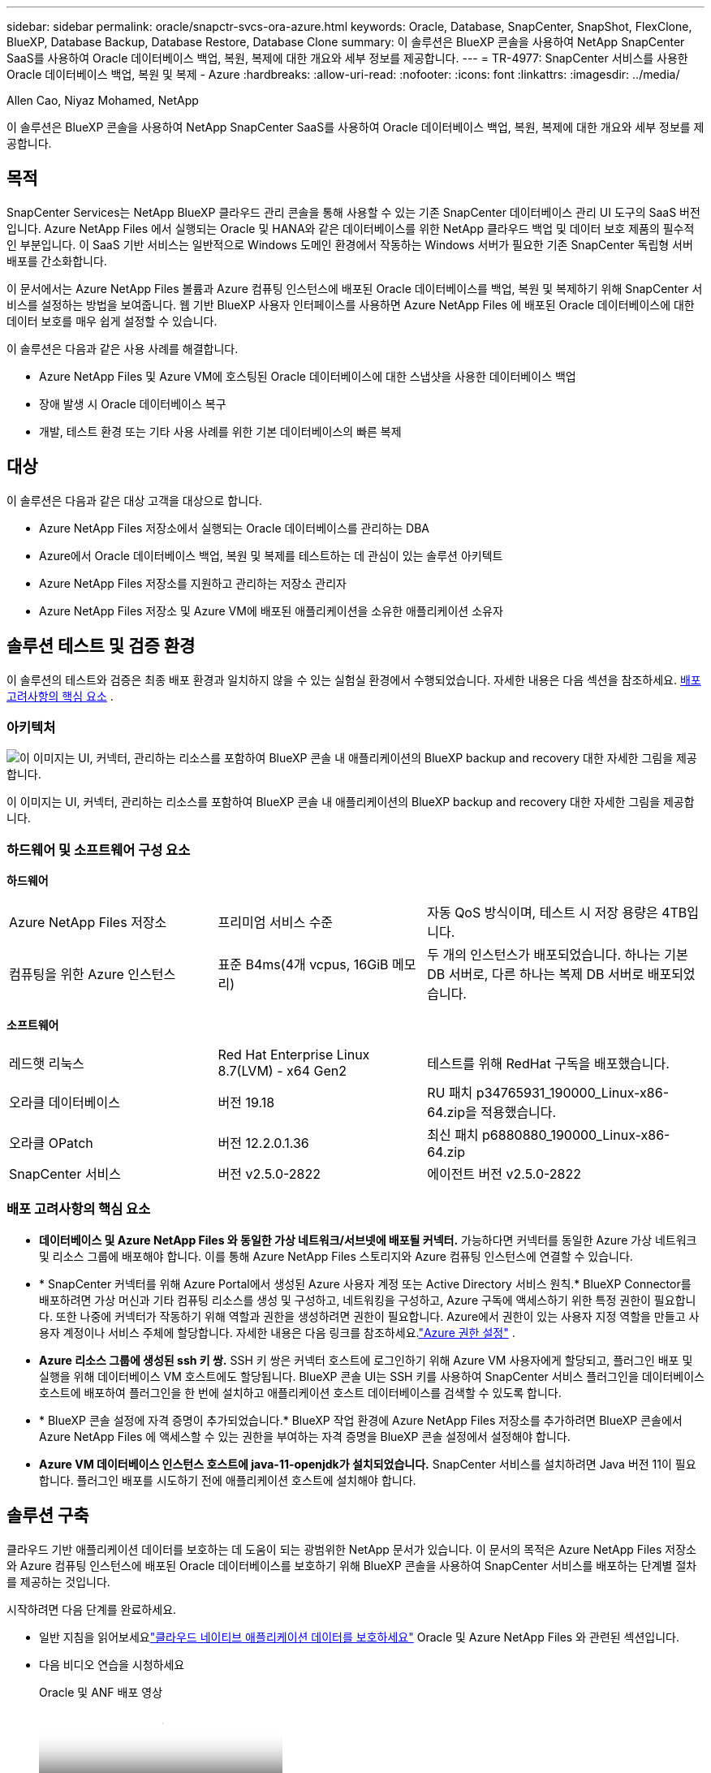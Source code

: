 ---
sidebar: sidebar 
permalink: oracle/snapctr-svcs-ora-azure.html 
keywords: Oracle, Database, SnapCenter, SnapShot, FlexClone, BlueXP, Database Backup, Database Restore, Database Clone 
summary: 이 솔루션은 BlueXP 콘솔을 사용하여 NetApp SnapCenter SaaS를 사용하여 Oracle 데이터베이스 백업, 복원, 복제에 대한 개요와 세부 정보를 제공합니다. 
---
= TR-4977: SnapCenter 서비스를 사용한 Oracle 데이터베이스 백업, 복원 및 복제 - Azure
:hardbreaks:
:allow-uri-read: 
:nofooter: 
:icons: font
:linkattrs: 
:imagesdir: ../media/


Allen Cao, Niyaz Mohamed, NetApp

[role="lead"]
이 솔루션은 BlueXP 콘솔을 사용하여 NetApp SnapCenter SaaS를 사용하여 Oracle 데이터베이스 백업, 복원, 복제에 대한 개요와 세부 정보를 제공합니다.



== 목적

SnapCenter Services는 NetApp BlueXP 클라우드 관리 콘솔을 통해 사용할 수 있는 기존 SnapCenter 데이터베이스 관리 UI 도구의 SaaS 버전입니다.  Azure NetApp Files 에서 실행되는 Oracle 및 HANA와 같은 데이터베이스를 위한 NetApp 클라우드 백업 및 데이터 보호 제품의 필수적인 부분입니다.  이 SaaS 기반 서비스는 일반적으로 Windows 도메인 환경에서 작동하는 Windows 서버가 필요한 기존 SnapCenter 독립형 서버 배포를 간소화합니다.

이 문서에서는 Azure NetApp Files 볼륨과 Azure 컴퓨팅 인스턴스에 배포된 Oracle 데이터베이스를 백업, 복원 및 복제하기 위해 SnapCenter 서비스를 설정하는 방법을 보여줍니다.  웹 기반 BlueXP 사용자 인터페이스를 사용하면 Azure NetApp Files 에 배포된 Oracle 데이터베이스에 대한 데이터 보호를 매우 쉽게 설정할 수 있습니다.

이 솔루션은 다음과 같은 사용 사례를 해결합니다.

* Azure NetApp Files 및 Azure VM에 호스팅된 Oracle 데이터베이스에 대한 스냅샷을 사용한 데이터베이스 백업
* 장애 발생 시 Oracle 데이터베이스 복구
* 개발, 테스트 환경 또는 기타 사용 사례를 위한 기본 데이터베이스의 빠른 복제




== 대상

이 솔루션은 다음과 같은 대상 고객을 대상으로 합니다.

* Azure NetApp Files 저장소에서 실행되는 Oracle 데이터베이스를 관리하는 DBA
* Azure에서 Oracle 데이터베이스 백업, 복원 및 복제를 테스트하는 데 관심이 있는 솔루션 아키텍트
* Azure NetApp Files 저장소를 지원하고 관리하는 저장소 관리자
* Azure NetApp Files 저장소 및 Azure VM에 배포된 애플리케이션을 소유한 애플리케이션 소유자




== 솔루션 테스트 및 검증 환경

이 솔루션의 테스트와 검증은 최종 배포 환경과 일치하지 않을 수 있는 실험실 환경에서 수행되었습니다. 자세한 내용은 다음 섹션을 참조하세요. <<배포 고려사항의 핵심 요소>> .



=== 아키텍처

image:snapctr-svcs-azure-architect.png["이 이미지는 UI, 커넥터, 관리하는 리소스를 포함하여 BlueXP 콘솔 내 애플리케이션의 BlueXP backup and recovery 대한 자세한 그림을 제공합니다."]

이 이미지는 UI, 커넥터, 관리하는 리소스를 포함하여 BlueXP 콘솔 내 애플리케이션의 BlueXP backup and recovery 대한 자세한 그림을 제공합니다.



=== 하드웨어 및 소프트웨어 구성 요소

*하드웨어*

[cols="30%, 30%, 40%"]
|===


| Azure NetApp Files 저장소 | 프리미엄 서비스 수준 | 자동 QoS 방식이며, 테스트 시 저장 용량은 4TB입니다. 


| 컴퓨팅을 위한 Azure 인스턴스 | 표준 B4ms(4개 vcpus, 16GiB 메모리) | 두 개의 인스턴스가 배포되었습니다. 하나는 기본 DB 서버로, 다른 하나는 복제 DB 서버로 배포되었습니다. 
|===
*소프트웨어*

[cols="30%, 30%, 40%"]
|===


| 레드햇 리눅스 | Red Hat Enterprise Linux 8.7(LVM) - x64 Gen2 | 테스트를 위해 RedHat 구독을 배포했습니다. 


| 오라클 데이터베이스 | 버전 19.18 | RU 패치 p34765931_190000_Linux-x86-64.zip을 적용했습니다. 


| 오라클 OPatch | 버전 12.2.0.1.36 | 최신 패치 p6880880_190000_Linux-x86-64.zip 


| SnapCenter 서비스 | 버전 v2.5.0-2822 | 에이전트 버전 v2.5.0-2822 
|===


=== 배포 고려사항의 핵심 요소

* *데이터베이스 및 Azure NetApp Files 와 동일한 가상 네트워크/서브넷에 배포될 커넥터.*  가능하다면 커넥터를 동일한 Azure 가상 네트워크 및 리소스 그룹에 배포해야 합니다. 이를 통해 Azure NetApp Files 스토리지와 Azure 컴퓨팅 인스턴스에 연결할 수 있습니다.
* * SnapCenter 커넥터를 위해 Azure Portal에서 생성된 Azure 사용자 계정 또는 Active Directory 서비스 원칙.*  BlueXP Connector를 배포하려면 가상 머신과 기타 컴퓨팅 리소스를 생성 및 구성하고, 네트워킹을 구성하고, Azure 구독에 액세스하기 위한 특정 권한이 필요합니다.  또한 나중에 커넥터가 작동하기 위해 역할과 권한을 생성하려면 권한이 필요합니다.  Azure에서 권한이 있는 사용자 지정 역할을 만들고 사용자 계정이나 서비스 주체에 할당합니다.  자세한 내용은 다음 링크를 참조하세요.link:https://docs.netapp.com/us-en/bluexp-setup-admin/task-set-up-permissions-azure.html#set-up-permissions-to-create-the-connector-from-bluexp["Azure 권한 설정"^] .
* *Azure 리소스 그룹에 생성된 ssh 키 쌍.*  SSH 키 쌍은 커넥터 호스트에 로그인하기 위해 Azure VM 사용자에게 할당되고, 플러그인 배포 및 실행을 위해 데이터베이스 VM 호스트에도 할당됩니다. BlueXP 콘솔 UI는 SSH 키를 사용하여 SnapCenter 서비스 플러그인을 데이터베이스 호스트에 배포하여 플러그인을 한 번에 설치하고 애플리케이션 호스트 데이터베이스를 검색할 수 있도록 합니다.
* * BlueXP 콘솔 설정에 자격 증명이 추가되었습니다.*  BlueXP 작업 환경에 Azure NetApp Files 저장소를 추가하려면 BlueXP 콘솔에서 Azure NetApp Files 에 액세스할 수 있는 권한을 부여하는 자격 증명을 BlueXP 콘솔 설정에서 설정해야 합니다.
* *Azure VM 데이터베이스 인스턴스 호스트에 java-11-openjdk가 설치되었습니다.*  SnapCenter 서비스를 설치하려면 Java 버전 11이 필요합니다.  플러그인 배포를 시도하기 전에 애플리케이션 호스트에 설치해야 합니다.




== 솔루션 구축

클라우드 기반 애플리케이션 데이터를 보호하는 데 도움이 되는 광범위한 NetApp 문서가 있습니다.  이 문서의 목적은 Azure NetApp Files 저장소와 Azure 컴퓨팅 인스턴스에 배포된 Oracle 데이터베이스를 보호하기 위해 BlueXP 콘솔을 사용하여 SnapCenter 서비스를 배포하는 단계별 절차를 제공하는 것입니다.

시작하려면 다음 단계를 완료하세요.

* 일반 지침을 읽어보세요link:https://docs.netapp.com/us-en/bluexp-backup-recovery/["클라우드 네이티브 애플리케이션 데이터를 보호하세요"^] Oracle 및 Azure NetApp Files 와 관련된 섹션입니다.
* 다음 비디오 연습을 시청하세요
+
.Oracle 및 ANF 배포 영상
video::48adf2d8-3f5e-4ab3-b25c-b04a014635ac[panopto]




=== SnapCenter 서비스 배포를 위한 필수 구성 요소

[%collapsible%open]
====
배포에는 다음과 같은 전제 조건이 필요합니다.

. Azure VM 인스턴스에 Oracle 데이터베이스가 완전히 배포되어 실행되는 기본 Oracle 데이터베이스 서버입니다.
. 하드웨어 구성 요소 섹션에 나열된 데이터베이스 저장소 요구 사항을 충족할 수 있는 용량을 갖춘 Azure에 배포된 Azure NetApp Files 저장소 서비스 용량 풀입니다.
. 개발/테스트 워크로드나 프로덕션 Oracle 데이터베이스의 전체 데이터 세트가 필요한 사용 사례를 지원하는 목적으로 Oracle 데이터베이스를 대체 호스트에 복제하는 것을 테스트하는 데 사용할 수 있는 Azure VM 인스턴스의 보조 데이터베이스 서버입니다.
. Azure NetApp Files 및 Azure 컴퓨팅 인스턴스에 Oracle 데이터베이스를 배포하는 데 대한 추가 정보는 다음을 참조하세요.link:azure-ora-nfile-usecase.html["Azure NetApp Files 에서 Oracle 데이터베이스 배포 및 보호"^] .


====


=== BlueXP 준비에 대한 온보딩

[%collapsible%open]
====
. 링크를 사용하세요link:https://console.bluexp.netapp.com/["NetApp BlueXP"] BlueXP 콘솔 액세스에 가입하세요.
. Azure 사용자 계정이나 Active Directory 서비스 주체를 만들고 Azure 커넥터 배포를 위해 Azure Portal에서 역할에 대한 권한을 부여합니다.
. BlueXP Azure 리소스를 관리하도록 설정하려면 BlueXP Azure Active Directory(앱 클라이언트 ID)에서 인증하는 데 사용할 수 있는 Active Directory 서비스 주체의 세부 정보가 포함된 BlueXP 자격 증명, 서비스 주체 애플리케이션의 클라이언트 비밀(클라이언트 비밀) 및 조직의 Active Directory ID(테넌트 ID)를 추가합니다.
. 커넥터 프로비저닝 및 데이터베이스 플러그인 설치를 위해서는 Azure 가상 네트워크, 리소스 그룹, 보안 그룹, VM 액세스를 위한 SSH 키 등도 준비해야 합니다.


====


=== SnapCenter 서비스를 위한 커넥터 배포

[%collapsible%open]
====
. BlueXP 콘솔에 로그인합니다.
+
image:snapctr-svcs-connector-002-canvas.png["GUI에서 이 단계를 보여주는 스크린샷입니다."]

. *커넥터* 드롭다운 화살표를 클릭하고 *커넥터 추가*를 클릭하여 커넥터 프로비저닝 워크플로를 시작합니다.
+
image:snapctr-svcs-connector-003-addc.png["GUI에서 이 단계를 보여주는 스크린샷입니다."]

. 클라우드 공급자(이 경우 *Microsoft Azure*)를 선택하세요.
+
image:snapctr-svcs-connector-004-azure.png["GUI에서 이 단계를 보여주는 스크린샷입니다."]

. Azure 계정에 이미 *권한*, *인증* 및 *네트워킹* 단계가 설정되어 있다면 해당 단계를 건너뜁니다.  그렇지 않은 경우 계속 진행하기 전에 이를 구성해야 합니다.  여기에서 이전 섹션에서 참조된 Azure 정책에 대한 권한을 검색할 수도 있습니다.<<BlueXP 준비에 대한 온보딩>> ."
+
image:snapctr-svcs-connector-005-azure.png["GUI에서 이 단계를 보여주는 스크린샷입니다."]

. *배포로 건너뛰기*를 클릭하여 커넥터 *가상 머신 인증*을 구성합니다.  온보딩 중에 Azure 리소스 그룹에서 만든 SSH 키 쌍을 BlueXP 커넥터 OS 인증을 위한 준비에 추가합니다.
+
image:snapctr-svcs-connector-006-azure.png["GUI에서 이 단계를 보여주는 스크린샷입니다."]

. 커넥터 인스턴스의 이름을 입력하고, *만들기*를 선택한 다음, *세부 정보*에서 기본 *역할 이름*을 수락하고 Azure 계정에 대한 구독을 선택합니다.
+
image:snapctr-svcs-connector-007-azure.png["GUI에서 이 단계를 보여주는 스크린샷입니다."]

. 적절한 *VNet*, *서브넷*으로 네트워킹을 구성하고 *공용 IP*를 비활성화하지만 커넥터가 Azure 환경에서 인터넷에 액세스할 수 있는지 확인하세요.
+
image:snapctr-svcs-connector-008-azure.png["GUI에서 이 단계를 보여주는 스크린샷입니다."]

. HTTP, HTTPS, SSH 액세스를 허용하는 커넥터에 대한 *보안 그룹*을 구성합니다.
+
image:snapctr-svcs-connector-009-azure.png["GUI에서 이 단계를 보여주는 스크린샷입니다."]

. 요약 페이지를 검토하고 *추가*를 클릭하여 커넥터 생성을 시작하세요.  일반적으로 배포를 완료하는 데 약 10분이 걸립니다.  완료되면 커넥터 인스턴스 VM이 Azure Portal에 나타납니다.
+
image:snapctr-svcs-connector-010-azure.png["GUI에서 이 단계를 보여주는 스크린샷입니다."]

. 커넥터가 배포되면 새로 생성된 커넥터가 *커넥터* 드롭다운에 나타납니다.
+
image:snapctr-svcs-connector-011-azure.png["GUI에서 이 단계를 보여주는 스크린샷입니다."]



====


=== Azure 리소스 액세스를 위해 BlueXP 에서 자격 증명 정의

[%collapsible%open]
====
. BlueXP 콘솔의 오른쪽 상단에 있는 설정 아이콘을 클릭하여 *계정 자격 증명* 페이지를 열고, *자격 증명 추가*를 클릭하여 자격 증명 구성 워크플로를 시작합니다.
+
image:snapctr-svcs-credential-001-azure.png["GUI에서 이 단계를 보여주는 스크린샷입니다."]

. 자격 증명 위치를 - *Microsoft Azure - BlueXP*로 선택하세요.
+
image:snapctr-svcs-credential-002-azure.png["GUI에서 이 단계를 보여주는 스크린샷입니다."]

. 이전 BlueXP 온보딩 프로세스 동안 수집했어야 하는 적절한 *클라이언트 비밀번호*, *클라이언트 ID* 및 *테넌트 ID*로 Azure 자격 증명을 정의합니다.
+
image:snapctr-svcs-credential-003-azure.png["GUI에서 이 단계를 보여주는 스크린샷입니다."]

. 검토하고 *추가*합니다.image:snapctr-svcs-credential-004-azure.png["GUI에서 이 단계를 보여주는 스크린샷입니다."]
. 자격 증명과 *마켓플레이스 구독*을 연결해야 할 수도 있습니다.image:snapctr-svcs-credential-005-azure.png["GUI에서 이 단계를 보여주는 스크린샷입니다."]


====


=== SnapCenter 서비스 설정

[%collapsible%open]
====
Azure 자격 증명이 구성되면 이제 다음 절차에 따라 SnapCenter 서비스를 설정할 수 있습니다.

. Canvas 페이지로 돌아가서 *내 작업 환경*에서 *작업 환경 추가*를 클릭하여 Azure에 배포된 Azure NetApp Files 찾습니다.
+
image:snapctr-svcs-connector-011-azure.png["GUI에서 이 단계를 보여주는 스크린샷입니다."]

. 위치로 *Microsoft Azure*를 선택하고 *검색*을 클릭합니다.
+
image:snapctr-svcs-setup-002-azure.png["GUI에서 이 단계를 보여주는 스크린샷입니다."]

. *작업 환경*의 이름을 지정하고 이전 섹션에서 만든 *자격 증명 이름*을 선택한 후 *계속*을 클릭합니다.
+
image:snapctr-svcs-setup-003-azure.png["GUI에서 이 단계를 보여주는 스크린샷입니다."]

. BlueXP 콘솔이 *내 작업 환경*으로 돌아가고 Azure의 Azure NetApp Files 이제 *Canvas*에 표시됩니다.
+
image:snapctr-svcs-setup-004-azure.png["GUI에서 이 단계를 보여주는 스크린샷입니다."]

. * Azure NetApp Files* 아이콘을 클릭한 다음 *작업 환경으로 들어가기*를 클릭하면 Azure NetApp Files 저장소에 배포된 Oracle 데이터베이스 볼륨을 볼 수 있습니다.
+
image:snapctr-svcs-setup-005-azure.png["GUI에서 이 단계를 보여주는 스크린샷입니다."]

. 콘솔의 왼쪽 사이드바에서 보호 아이콘 위에 마우스를 올려놓고 *보호* > *응용 프로그램*을 클릭하면 응용 프로그램 시작 페이지가 열립니다.  *애플리케이션 검색*을 클릭하세요.
+
image:snapctr-svcs-setup-009-azure.png["GUI에서 이 단계를 보여주는 스크린샷입니다."]

. 애플리케이션 소스 유형으로 *클라우드 네이티브*를 선택합니다.
+
image:snapctr-svcs-setup-010-azure.png["GUI에서 이 단계를 보여주는 스크린샷입니다."]

. 애플리케이션 유형으로 *Oracle*을 선택하고 *다음*을 클릭하여 호스트 세부 정보 페이지를 엽니다.
+
image:snapctr-svcs-setup-013-azure.png["GUI에서 이 단계를 보여주는 스크린샷입니다."]

. *SSH 사용*을 선택하고 *IP 주소*, *커넥터*, Azure VM 관리 *사용자 이름*(예: azureuser)과 같은 Oracle Azure VM 세부 정보를 제공합니다.  Oracle Azure VM을 배포하는 데 사용한 SSH 키 쌍을 붙여넣으려면 *SSH 개인 키 추가*를 클릭합니다.  지문을 확인하라는 메시지도 표시됩니다.
+
image:snapctr-svcs-setup-015-azure.png["GUI에서 이 단계를 보여주는 스크린샷입니다."] image:snapctr-svcs-setup-016-azure.png["GUI에서 이 단계를 보여주는 스크린샷입니다."]

. Oracle Azure VM에서 sudoer 액세스를 설정하려면 다음 *구성* 페이지로 이동합니다.
+
image:snapctr-svcs-setup-017-azure.png["GUI에서 이 단계를 보여주는 스크린샷입니다."]

. *애플리케이션 검색*을 검토하고 클릭하여 Oracle Azure VM에 플러그인을 설치하고 한 단계로 VM에서 Oracle 데이터베이스를 검색합니다.
+
image:snapctr-svcs-setup-018-azure.png["GUI에서 이 단계를 보여주는 스크린샷입니다."]

. Azure VM에서 발견된 Oracle 데이터베이스는 *애플리케이션*에 추가되고, *애플리케이션* 페이지에는 환경 내 호스트와 Oracle 데이터베이스의 수가 나열됩니다.  데이터베이스 *보호 상태*는 처음에는 *보호되지 않음*으로 표시됩니다.
+
image:snapctr-svcs-setup-019-azure.png["GUI에서 이 단계를 보여주는 스크린샷입니다."]



이것으로 Oracle용 SnapCenter 서비스의 초기 설정이 완료되었습니다.  이 문서의 다음 세 섹션에서는 Oracle 데이터베이스 백업, 복원 및 복제 작업을 설명합니다.

====


=== Oracle 데이터베이스 백업

[%collapsible%open]
====
. Azure VM의 테스트용 Oracle 데이터베이스는 총 1.6TiB의 저장 용량을 가진 3개의 볼륨으로 구성되어 있습니다.  이는 이 크기의 데이터베이스에 대한 스냅샷 백업, 복원 및 복제의 타이밍에 대한 맥락을 제공합니다.


....
[oracle@acao-ora01 ~]$ df -h
Filesystem                 Size  Used Avail Use% Mounted on
devtmpfs                   7.9G     0  7.9G   0% /dev
tmpfs                      7.9G     0  7.9G   0% /dev/shm
tmpfs                      7.9G   17M  7.9G   1% /run
tmpfs                      7.9G     0  7.9G   0% /sys/fs/cgroup
/dev/mapper/rootvg-rootlv   40G   23G   15G  62% /
/dev/mapper/rootvg-usrlv   9.8G  1.6G  7.7G  18% /usr
/dev/sda2                  496M  115M  381M  24% /boot
/dev/mapper/rootvg-varlv   7.9G  787M  6.7G  11% /var
/dev/mapper/rootvg-homelv  976M  323M  586M  36% /home
/dev/mapper/rootvg-optlv   2.0G  9.6M  1.8G   1% /opt
/dev/mapper/rootvg-tmplv   2.0G   22M  1.8G   2% /tmp
/dev/sda1                  500M  6.8M  493M   2% /boot/efi
172.30.136.68:/ora01-u01   100G   23G   78G  23% /u01
172.30.136.68:/ora01-u03   500G  117G  384G  24% /u03
172.30.136.68:/ora01-u02  1000G  804G  197G  81% /u02
tmpfs                      1.6G     0  1.6G   0% /run/user/1000
[oracle@acao-ora01 ~]$
....
. 데이터베이스를 보호하려면 데이터베이스 *보호 상태* 옆에 있는 세 개의 점을 클릭한 다음 *정책 할당*을 클릭하여 Oracle 데이터베이스에 적용할 수 있는 기본 사전 로드 또는 사용자 정의 데이터베이스 보호 정책을 확인합니다.  *설정* - *정책*에서 사용자 정의 백업 빈도와 백업 데이터 보존 기간을 설정하여 고유한 정책을 만들 수 있는 옵션이 있습니다.
+
image:snapctr-svcs-bkup-001-azure.png["GUI에서 이 단계를 보여주는 스크린샷입니다."]

. 정책 구성에 만족하면 원하는 정책을 *할당*하여 데이터베이스를 보호할 수 있습니다.
+
image:snapctr-svcs-bkup-002-azure.png["GUI에서 이 단계를 보여주는 스크린샷입니다."]

. 정책이 적용된 후, 데이터베이스 보호 상태가 녹색 확인 표시와 함께 *보호됨*으로 변경되었습니다.  BlueXP 정의된 일정에 따라 스냅샷 백업을 실행합니다.  또한, 아래에 보이는 것처럼 3개의 점으로 구성된 드롭다운 메뉴에서 *주문형 백업*을 이용할 수 있습니다.
+
image:snapctr-svcs-bkup-003-azure.png["GUI에서 이 단계를 보여주는 스크린샷입니다."]

. *작업 모니터링* 탭에서 백업 작업 세부 정보를 볼 수 있습니다.  테스트 결과에 따르면 약 1.6TiB의 Oracle 데이터베이스를 백업하는 데 약 4분이 걸렸습니다.
+
image:snapctr-svcs-bkup-004-azure.png["GUI에서 이 단계를 보여주는 스크린샷입니다."]

. 3개 점으로 구성된 드롭다운 메뉴인 *세부 정보 보기*에서 스냅샷 백업에서 생성된 백업 세트를 볼 수 있습니다.
+
image:snapctr-svcs-bkup-005-azure.png["GUI에서 이 단계를 보여주는 스크린샷입니다."]

. 데이터베이스 백업 세부 정보에는 *백업 이름*, *백업 유형*, *SCN*, *RMAN 카탈로그* 및 *백업 시간*이 포함됩니다.  백업 세트에는 데이터 볼륨과 로그 볼륨에 대한 애플리케이션 일관성 스냅샷이 각각 포함됩니다.  로그 볼륨 스냅샷은 데이터베이스 데이터 볼륨 스냅샷 바로 뒤에 생성됩니다.  백업 목록에서 특정 백업을 찾으려면 필터를 적용할 수 있습니다.
+
image:snapctr-svcs-bkup-006-azure.png["GUI에서 이 단계를 보여주는 스크린샷입니다."]



====


=== Oracle 데이터베이스 복원 및 복구

[%collapsible%open]
====
. 데이터베이스를 복원하려면 *응용 프로그램*에서 복원할 특정 데이터베이스에 대한 세 개의 점으로 구성된 드롭다운 메뉴를 클릭한 다음, *복원*을 클릭하여 데이터베이스 복원 및 복구 워크플로를 시작합니다.
+
image:snapctr-svcs-restore-001-azure.png["GUI에서 이 단계를 보여주는 스크린샷입니다."]

. 타임스탬프로 *복원 지점*을 선택하세요.  목록의 각 타임스탬프는 사용 가능한 데이터베이스 백업 세트를 나타냅니다.
+
image:snapctr-svcs-restore-002-azure.png["GUI에서 이 단계를 보여주는 스크린샷입니다."]

. Oracle 데이터베이스를 복원하고 복구하려면 *원래 위치*로 *복원 위치*를 선택하세요.
+
image:snapctr-svcs-restore-003-azure.png["GUI에서 이 단계를 보여주는 스크린샷입니다."]

. *복구 범위*와 *복구 범위*를 정의합니다.  모든 로그는 최신 로그를 포함한 최신의 완전한 복구를 의미합니다.
+
image:snapctr-svcs-restore-004-azure.png["GUI에서 이 단계를 보여주는 스크린샷입니다."]

. 데이터베이스 복원 및 복구를 시작하려면 검토 및 *복원*을 클릭하세요.
+
image:snapctr-svcs-restore-005-azure.png["GUI에서 이 단계를 보여주는 스크린샷입니다."]

. *작업 모니터링* 탭에서 전체 데이터베이스를 복원하고 최신 상태로 복구하는 데 2분이 걸리는 것을 확인했습니다.
+
image:snapctr-svcs-restore-006-azure.png["GUI에서 이 단계를 보여주는 스크린샷입니다."]



====


=== Oracle 데이터베이스 복제

[%collapsible%open]
====
데이터베이스 복제 절차는 복원과 비슷하지만 동일한 Oracle 소프트웨어 스택이 사전 설치 및 구성된 대체 Azure VM에 대한 복원 절차입니다.


NOTE: 복제할 기본 데이터베이스와 같은 크기의 복제된 데이터베이스를 위한 충분한 용량이 Azure NetApp 파일 저장소에 있는지 확인하세요.  대체 Azure VM이 *응용 프로그램*에 추가되었습니다.

. 복제할 특정 데이터베이스에 대한 세 개의 점으로 구성된 드롭다운 메뉴를 *응용 프로그램*에서 클릭한 다음, *복원*을 클릭하여 복제 워크플로를 시작합니다.
+
image:snapctr-svcs-restore-001-azure.png["입력/출력 대화 상자 또는 서면 내용을 나타내는 그림"]

. *복원 지점*을 선택하고 *대체 위치로 복원*을 체크하세요.
+
image:snapctr-svcs-clone-001-azure.png["입력/출력 대화 상자 또는 서면 내용을 나타내는 그림"]

. 다음 *구성* 페이지에서 대체 Azure VM에 구성된 대로 대체 *호스트*, 새 데이터베이스 *SID* 및 *Oracle 홈*을 설정합니다.
+
image:snapctr-svcs-clone-002-azure.png["입력/출력 대화 상자 또는 서면 내용을 나타내는 그림"]

. *일반* 페이지를 검토하면 SID, 대체 호스트, 데이터 파일 위치, 복구 범위 등 복제된 데이터베이스의 세부 정보가 표시됩니다.
+
image:snapctr-svcs-clone-003-azure.png["입력/출력 대화 상자 또는 서면 내용을 나타내는 그림"]

. *데이터베이스 매개변수* 페이지 검토에서는 복제된 데이터베이스 구성의 세부 정보와 일부 데이터베이스 매개변수 설정에 대한 정보가 표시됩니다.
+
image:snapctr-svcs-clone-004-azure.png["입력/출력 대화 상자 또는 서면 내용을 나타내는 그림"]

. *작업 모니터링* 탭에서 복제 작업 상태를 모니터링한 결과, 1.6TiB Oracle 데이터베이스를 복제하는 데 8분이 걸리는 것으로 나타났습니다.
+
image:snapctr-svcs-clone-005-azure.png["입력/출력 대화 상자 또는 서면 내용을 나타내는 그림"]

. BlueXP *응용 프로그램* 페이지에서 복제된 데이터베이스를 검증하면 복제된 데이터베이스가 BlueXP 에 즉시 등록되었음을 보여줍니다.
+
image:snapctr-svcs-clone-006-azure.png["입력/출력 대화 상자 또는 서면 내용을 나타내는 그림"]

. Oracle Azure VM에서 복제된 데이터베이스를 검증한 결과, 복제된 데이터베이스가 예상대로 실행되고 있음이 확인되었습니다.
+
image:snapctr-svcs-clone-007-azure.png["입력/출력 대화 상자 또는 서면 내용을 나타내는 그림"]



이로써 SnapCenter Service를 사용하여 NetApp BlueXP 콘솔에서 Azure로 Oracle 데이터베이스를 백업, 복원 및 복제하는 데모가 완료되었습니다.

====


== 추가 정보

이 문서에 설명된 정보에 대해 자세히 알아보려면 다음 문서 및/또는 웹사이트를 검토하세요.

* BlueXP 설정 및 관리
+
link:https://docs.netapp.com/us-en/cloud-manager-setup-admin/index.html["https://docs.netapp.com/us-en/cloud-manager-setup-admin/index.html"^]

* BlueXP backup and recovery 문서
+
link:https://docs.netapp.com/us-en/cloud-manager-backup-restore/index.html["https://docs.netapp.com/us-en/cloud-manager-backup-restore/index.html"^]

* Azure NetApp Files
+
link:https://azure.microsoft.com/en-us/products/netapp["https://azure.microsoft.com/en-us/products/netapp"^]

* Azure 시작하기
+
link:https://azure.microsoft.com/en-us/get-started/["https://azure.microsoft.com/en-us/get-started/"^]


